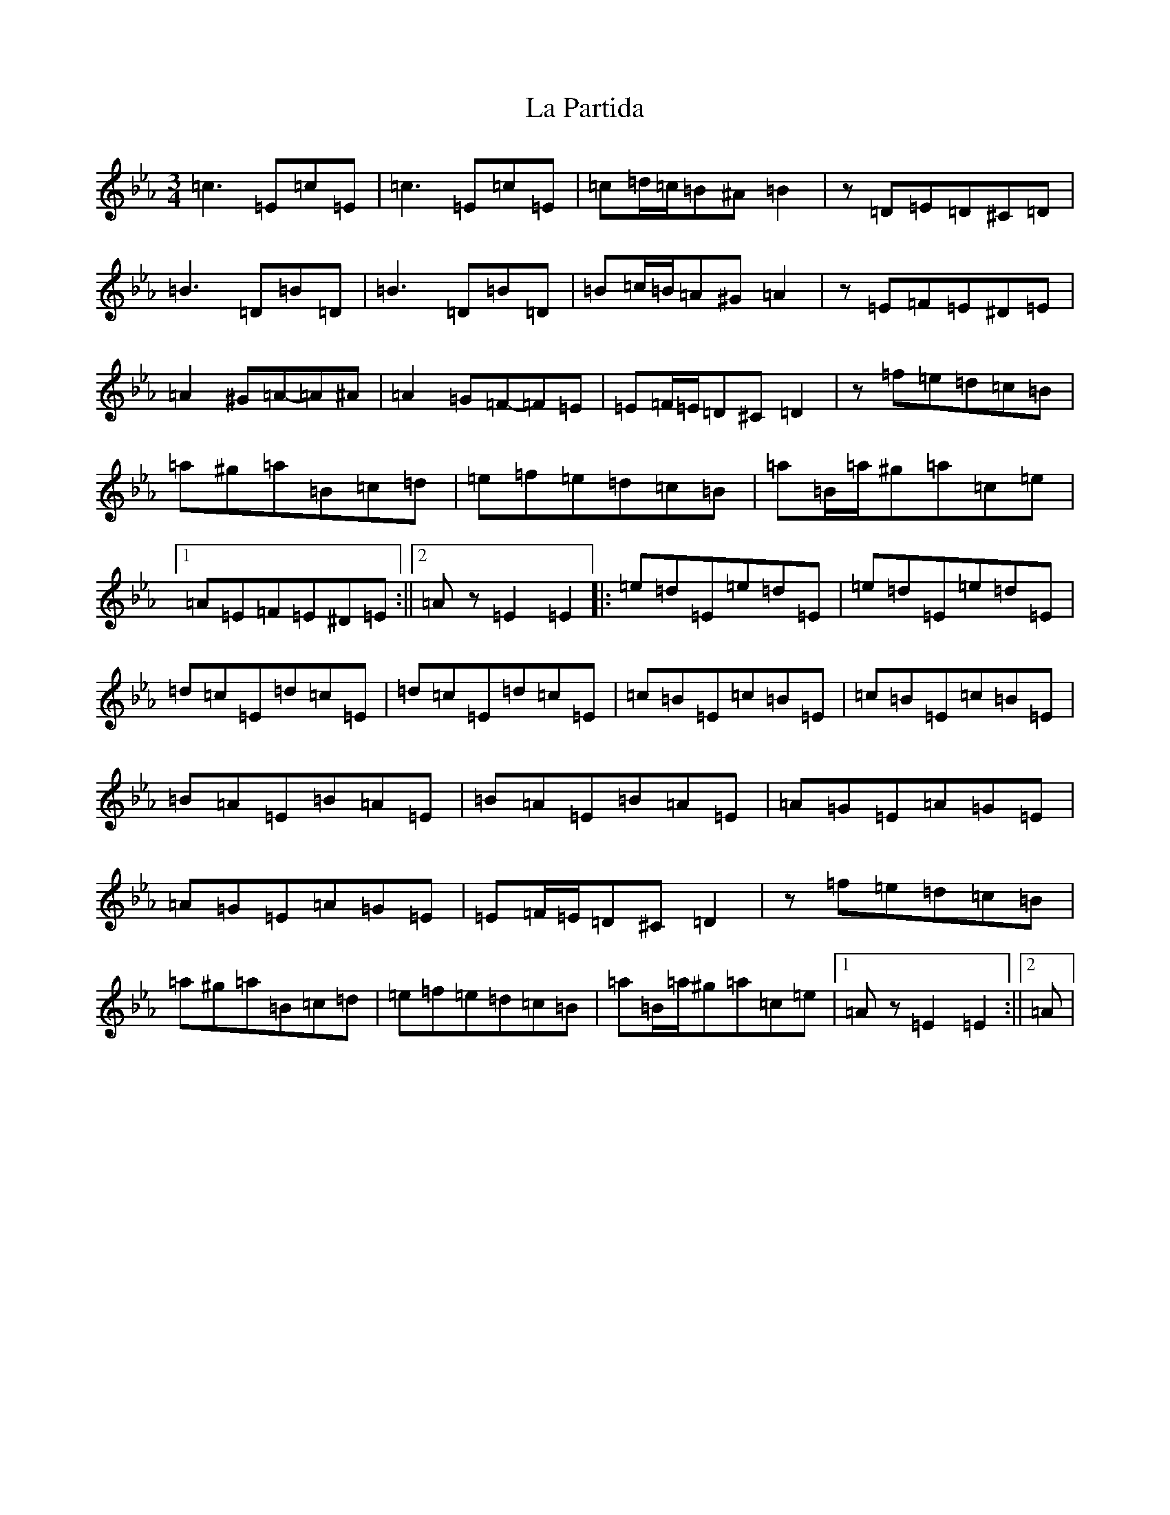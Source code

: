 X: 11780
T: La Partida
S: https://thesession.org/tunes/3575#setting3575
Z: B minor
R: waltz
M: 3/4
L: 1/8
K: C minor
=c3=E=c=E|=c3=E=c=E|=c=d/2=c/2=B^A=B2|z=D=E=D^C=D|=B3=D=B=D|=B3=D=B=D|=B=c/2=B/2=A^G=A2|z=E=F=E^D=E|=A2^G=A-=A^A|=A2=G=F-=F=E|=E=F/2=E/2=D^C=D2|z=f=e=d=c=B|=a^g=a=B=c=d|=e=f=e=d=c=B|=a=B/2=a/2^g=a=c=e|1=A=E=F=E^D=E:||2=Az=E2=E2|:=e=d=E=e=d=E|=e=d=E=e=d=E|=d=c=E=d=c=E|=d=c=E=d=c=E|=c=B=E=c=B=E|=c=B=E=c=B=E|=B=A=E=B=A=E|=B=A=E=B=A=E|=A=G=E=A=G=E|=A=G=E=A=G=E|=E=F/2=E/2=D^C=D2|z=f=e=d=c=B|=a^g=a=B=c=d|=e=f=e=d=c=B|=a=B/2=a/2^g=a=c=e|1=Az=E2=E2:||2=A|